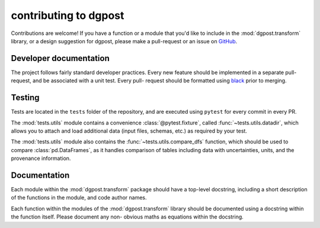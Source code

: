 contributing to **dgpost**
==========================

Contributions are welcome! If you have a function or a module that you'd like to 
include in the :mod:`dgpost.transform` library, or a design suggestion for dgpost, 
please make a pull-request or an issue on `GitHub <https://github.com/dgbowl/dgpost>`_.

Developer documentation
```````````````````````
The project follows fairly standard developer practices. Every new feature should be 
implemented in a separate pull-request, and be associated with a unit test. Every pull-
request should be formatted using `black <https://black.readthedocs.io/en/stable/>`_ 
prior to merging.

Testing
```````
Tests are located in the ``tests`` folder of the repository, and are executed using
``pytest`` for every commit in every PR. 

The :mod:`tests.utils` module contains a convenience :class:`@pytest.fixture`, called 
:func:`~tests.utils.datadir`, which allows you to attach and load additional data 
(input files, schemas, etc.) as required by your test.

The :mod:`tests.utils` module also contains the :func:`~tests.utils.compare_dfs`
function, which should be used to compare :class:`pd.DataFrames`, as it handles 
comparison of tables including data with uncertainties, units, and the provenance 
information.

Documentation
`````````````
Each module within the :mod:`dgpost.transform` package should have a top-level 
docstring, including a short description of the functions in the module, and code
author names. 

Each function within the modules of the :mod:`dgpost.transform` library should be 
documented using a docstring within the function itself. Please document any non-
obvious maths as equations within the docstring.

